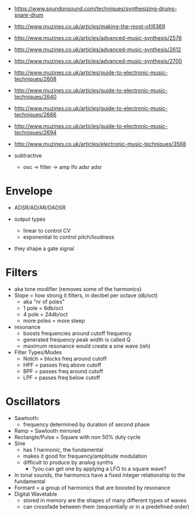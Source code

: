 [[https://blog.andertons.co.uk/wp-content/uploads/2019/03/1880x600-blog-inline-image-analogue-v-digital.jpg]]

- https://www.soundonsound.com/techniques/synthesizing-drums-snare-drum
- http://www.muzines.co.uk/articles/making-the-most-of/6369
- http://www.muzines.co.uk/articles/advanced-music-synthesis/2576
- http://www.muzines.co.uk/articles/advanced-music-synthesis/2612
- http://www.muzines.co.uk/articles/advanced-music-synthesis/2700
- http://www.muzines.co.uk/articles/guide-to-electronic-music-techniques/2608
- http://www.muzines.co.uk/articles/guide-to-electronic-music-techniques/2640
- http://www.muzines.co.uk/articles/guide-to-electronic-music-techniques/2666
- http://www.muzines.co.uk/articles/guide-to-electronic-music-techniques/2694
- http://www.muzines.co.uk/articles/electronic-music-techniques/3568

- subtractive
  - osc -> filter -> amp
    lfo    adsr      adsr

* Envelope

- ADSR/AD/AR/DADSR

- output types
  - linear to control CV
  - exponential to control pitch/loudness

- they shape a gate signal
  [[https://7deadlysynths.wordpress.com/wp-content/uploads/2015/05/adsr_diagram.png]]

* Filters

#+ATTR_ORG: :width 200
#+CAPTION: LPF cutoff curve, resonance
[[https://synthesizeracademy.com/wp-content/uploads/vcf-lp-filter-response-graph-no-resonance.gif]] [[https://synthesizeracademy.com/wp-content/uploads/vcf-lp-filter-response-graph-with-resonance.gif]]

- aka tone modifier (removes some of the harmonics)
- Slope = how strong it filters, in decibel per octave (db/oct)
  - aka "nr of poles"
  - 1 pole = 6db/oct
  - 4 pole = 24db/oct
  - more poles = more steep

- resonance
  - boosts frequencies around cutoff frequency
  - generated frequency peak width is called Q
  - maximum resonance would create a sine wave (ish)

- Filter Types/Modes
  - Notch = blocks freq around cutoff
  - HPF = passes freq above cutoff
  - BPF = passes freq around cutoff
  - LPF = passes freq below cutoff

* Oscillators

#+CAPTION: harmonics of different analog oscillators
#+ATTR_ORG: :width 200
[[https://i.sstatic.net/zSiJD.jpg]]

- Sawtooth:
  - frequency determined by duration of second phase
- Ramp = Sawtooth mirrored
- Rectangle/Pulse = Square with non 50% duty cycle
- Sine
  - has 1 harmonic, the fundamental
  - makes it good for frequency/amplitude modulation
  - difficult to produce by analog synths
    - ?you can get one by applying a LFO to a square wave?
- In tonal sounds, the harmonics have a fixed integer relationship to the fundamental
- Formant = a group of harmonics that are boosted by resonance
- Digital Wavetable
  - stored in memory are the shapes of many different types of waves
  - can crossfade between them (sequentially or in a predefined order)
